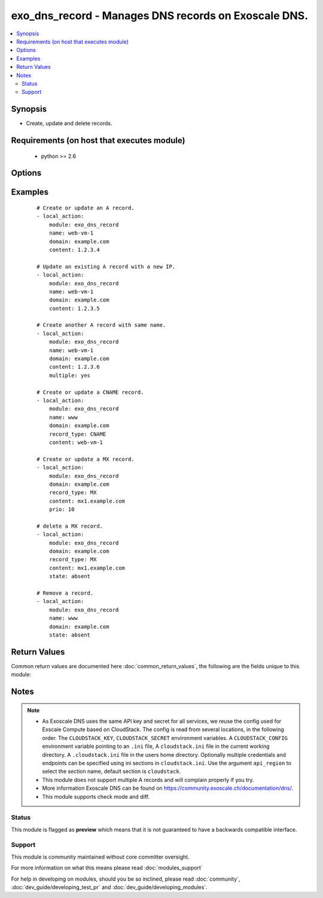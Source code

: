 .. _exo_dns_record:


exo_dns_record - Manages DNS records on Exoscale DNS.
+++++++++++++++++++++++++++++++++++++++++++++++++++++

.. versionadded:: 2.2


.. contents::
   :local:
   :depth: 2


Synopsis
--------

* Create, update and delete records.


Requirements (on host that executes module)
-------------------------------------------

  * python >= 2.6


Options
-------

.. raw:: html

    <table border=1 cellpadding=4>
    <tr>
    <th class="head">parameter</th>
    <th class="head">required</th>
    <th class="head">default</th>
    <th class="head">choices</th>
    <th class="head">comments</th>
    </tr>
                <tr><td>api_key<br/><div style="font-size: small;"></div></td>
    <td>no</td>
    <td></td>
        <td></td>
        <td><div>API key of the Exoscale DNS API.</div>        </td></tr>
                <tr><td>api_region<br/><div style="font-size: small;"></div></td>
    <td>no</td>
    <td>cloudstack</td>
        <td></td>
        <td><div>Name of the ini section in the <code>cloustack.ini</code> file.</div>        </td></tr>
                <tr><td>api_secret<br/><div style="font-size: small;"></div></td>
    <td>no</td>
    <td></td>
        <td></td>
        <td><div>Secret key of the Exoscale DNS API.</div>        </td></tr>
                <tr><td>api_timeout<br/><div style="font-size: small;"></div></td>
    <td>no</td>
    <td>10</td>
        <td></td>
        <td><div>HTTP timeout to Exoscale DNS API.</div>        </td></tr>
                <tr><td>content<br/><div style="font-size: small;"></div></td>
    <td>no</td>
    <td></td>
        <td></td>
        <td><div>Content of the record.</div><div>Required if <code>state=present</code> or <code>name=""</code></div></br>
    <div style="font-size: small;">aliases: value, address<div>        </td></tr>
                <tr><td>domain<br/><div style="font-size: small;"></div></td>
    <td>yes</td>
    <td></td>
        <td></td>
        <td><div>Domain the record is related to.</div>        </td></tr>
                <tr><td>multiple<br/><div style="font-size: small;"></div></td>
    <td>no</td>
    <td></td>
        <td></td>
        <td><div>Whether there are more than one records with similar <code>name</code>.</div><div>Only allowed with <code>record_type=A</code>.</div><div><code>content</code> will not be updated as it is used as key to find the record.</div></br>
    <div style="font-size: small;">aliases: priority<div>        </td></tr>
                <tr><td>name<br/><div style="font-size: small;"></div></td>
    <td>no</td>
    <td></td>
        <td></td>
        <td><div>Name of the record.</div>        </td></tr>
                <tr><td>prio<br/><div style="font-size: small;"></div></td>
    <td>no</td>
    <td></td>
        <td></td>
        <td><div>Priority of the record.</div></br>
    <div style="font-size: small;">aliases: priority<div>        </td></tr>
                <tr><td>record_type<br/><div style="font-size: small;"></div></td>
    <td>no</td>
    <td>A</td>
        <td><ul><li>A</li><li>ALIAS</li><li>CNAME</li><li>MX</li><li>SPF</li><li>URL</li><li>TXT</li><li>NS</li><li>SRV</li><li>NAPTR</li><li>PTR</li><li>AAAA</li><li>SSHFP</li><li>HINFO</li><li>POOL</li></ul></td>
        <td><div>Type of the record.</div></br>
    <div style="font-size: small;">aliases: rtype, type<div>        </td></tr>
                <tr><td>state<br/><div style="font-size: small;"></div></td>
    <td>no</td>
    <td>present</td>
        <td><ul><li>present</li><li>absent</li></ul></td>
        <td><div>State of the record.</div>        </td></tr>
                <tr><td>ttl<br/><div style="font-size: small;"></div></td>
    <td>no</td>
    <td>3600</td>
        <td></td>
        <td><div>TTL of the record in seconds.</div>        </td></tr>
                <tr><td>validate_certs<br/><div style="font-size: small;"></div></td>
    <td>no</td>
    <td>True</td>
        <td></td>
        <td><div>Validate SSL certs of the Exoscale DNS API.</div>        </td></tr>
        </table>
    </br>



Examples
--------

 ::

    # Create or update an A record.
    - local_action:
        module: exo_dns_record
        name: web-vm-1
        domain: example.com
        content: 1.2.3.4
    
    # Update an existing A record with a new IP.
    - local_action:
        module: exo_dns_record
        name: web-vm-1
        domain: example.com
        content: 1.2.3.5
    
    # Create another A record with same name.
    - local_action:
        module: exo_dns_record
        name: web-vm-1
        domain: example.com
        content: 1.2.3.6
        multiple: yes
    
    # Create or update a CNAME record.
    - local_action:
        module: exo_dns_record
        name: www
        domain: example.com
        record_type: CNAME
        content: web-vm-1
    
    # Create or update a MX record.
    - local_action:
        module: exo_dns_record
        domain: example.com
        record_type: MX
        content: mx1.example.com
        prio: 10
    
    # delete a MX record.
    - local_action:
        module: exo_dns_record
        domain: example.com
        record_type: MX
        content: mx1.example.com
        state: absent
    
    # Remove a record.
    - local_action:
        module: exo_dns_record
        name: www
        domain: example.com
        state: absent

Return Values
-------------

Common return values are documented here :doc:`common_return_values`, the following are the fields unique to this module:

.. raw:: html

    <table border=1 cellpadding=4>
    <tr>
    <th class="head">name</th>
    <th class="head">description</th>
    <th class="head">returned</th>
    <th class="head">type</th>
    <th class="head">sample</th>
    </tr>

        <tr>
        <td> exo_dns_record </td>
        <td> API record results </td>
        <td align=center> success </td>
        <td align=center> complex </td>
        <td align=center>  </td>
    </tr>
        
    </table>
    </br></br>

Notes
-----

.. note::
    - As Exoscale DNS uses the same API key and secret for all services, we reuse the config used for Exscale Compute based on CloudStack. The config is read from several locations, in the following order. The ``CLOUDSTACK_KEY``, ``CLOUDSTACK_SECRET`` environment variables. A ``CLOUDSTACK_CONFIG`` environment variable pointing to an ``.ini`` file, A ``cloudstack.ini`` file in the current working directory. A ``.cloudstack.ini`` file in the users home directory. Optionally multiple credentials and endpoints can be specified using ini sections in ``cloudstack.ini``. Use the argument ``api_region`` to select the section name, default section is ``cloudstack``.
    - This module does not support multiple A records and will complain properly if you try.
    - More information Exoscale DNS can be found on https://community.exoscale.ch/documentation/dns/.
    - This module supports check mode and diff.



Status
~~~~~~

This module is flagged as **preview** which means that it is not guaranteed to have a backwards compatible interface.


Support
~~~~~~~

This module is community maintained without core committer oversight.

For more information on what this means please read :doc:`modules_support`


For help in developing on modules, should you be so inclined, please read :doc:`community`, :doc:`dev_guide/developing_test_pr` and :doc:`dev_guide/developing_modules`.
